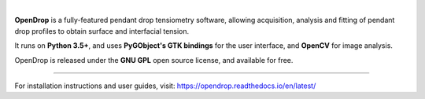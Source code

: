 .. image:: https://opendrop.readthedocs.io/en/latest/_images/opendrop_logo_wide.png
    :width: 370px
    :height: 97px
    :align: center

|

**OpenDrop** is a fully-featured pendant drop tensiometry software, allowing acquisition, analysis and fitting of pendant drop profiles to obtain surface and interfacial tension.

It runs on **Python 3.5+**, and uses **PyGObject's GTK bindings** for the user interface, and **OpenCV** for image analysis.

OpenDrop is released under the **GNU GPL** open source license, and available for free.

----

For installation instructions and user guides, visit: https://opendrop.readthedocs.io/en/latest/
